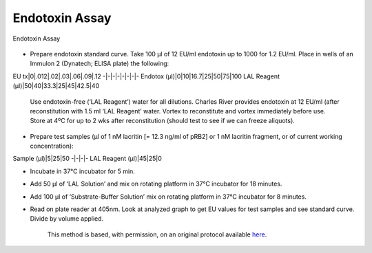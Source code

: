 Endotoxin Assay
========================================================================================================

.. sectionauthor:: Gordon W. Laurie <>
.. tags:: assay,endotoxin-assay,endotoxin

Endotoxin Assay


.. figure:: /images/method/1388/endotoxinB.jpg
   :alt: method/1388/endotoxinB.jpg







- Prepare endotoxin standard curve. Take 100 µl of 12 EU/ml endotoxin up to 1000 for 1.2 EU/ml.  Place in wells of an Immulon 2 (Dynatech; ELISA plate) the following:

EU tx|0|.012|.02|.03|.06|.09|.12
-|-|-|-|-|-|-|-
Endotox (µl)|0|10|16.7|25|50|75|100
LAL Reagent (µl)|50|40|33.3|25|45|42.5|40

     Use endotoxin-free (‘LAL Reagent’) water for all dilutions.  Charles River provides endotoxin at 12 EU/ml (after reconstitution with 1.5 ml ‘LAL Reagent’ water. Vortex to reconstitute and vortex immediately before use.  Store at 4ºC for up to 2 wks after reconstitution (should test to see if we can freeze aliquots).

- Prepare test samples (µl of 1 nM lacritin [= 12.3 ng/ml of pRB2] or 1 nM lacritin fragment, or of current working concentration):

Sample (µl)|5|25|50
-|-|-|-
LAL Reagent (µl)|45|25|0



- Incubate in 37°C incubator for 5 min. 

- Add 50 µl of ‘LAL Solution’ and mix on rotating platform in 37°C incubator for 18 minutes.

- Add 100 µl of ‘Substrate-Buffer Solution’ mix on rotating platform in 37°C incubator for 8 minutes.
 

- Read on plate reader at 405nm. Look at analyzed graph to get EU values for test samples and see standard curve.  Divide by volume applied.






    This method is based, with permission, on an original protocol available 
    `here <(http://people.virginia.edu/~gwl6s/home.html/Methods/Endotoxin.html>`__.

